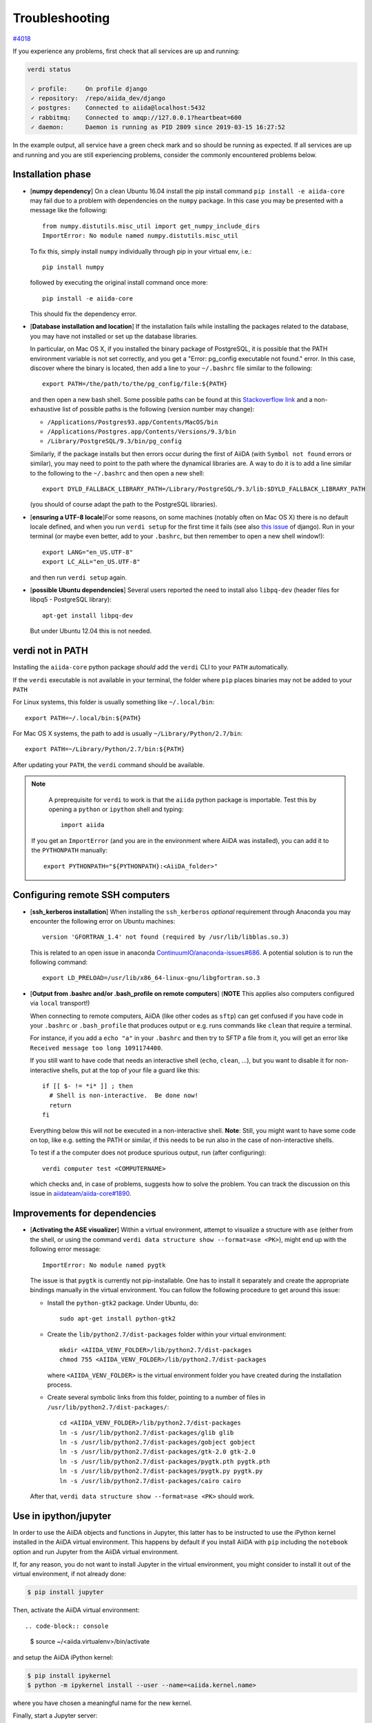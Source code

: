 .. _intro/troubleshooting:

***************
Troubleshooting
***************

`#4018 <https://github.com/aiidateam/aiida-core/issues/4018>`_

If you experience any problems, first check that all services are up and running:

.. code-block:: bash

    verdi status

     ✓ profile:     On profile django
     ✓ repository:  /repo/aiida_dev/django
     ✓ postgres:    Connected to aiida@localhost:5432
     ✓ rabbitmq:    Connected to amqp://127.0.0.1?heartbeat=600
     ✓ daemon:      Daemon is running as PID 2809 since 2019-03-15 16:27:52

In the example output, all service have a green check mark and so should be running as expected.
If all services are up and running and you are still experiencing problems, consider the commonly encountered problems below.

Installation phase
------------------

* [**numpy dependency**] On a clean Ubuntu 16.04 install the pip install command ``pip install -e aiida-core``
  may fail due to a problem with dependencies on the ``numpy`` package. In this case
  you may be presented with a message like the following::

    from numpy.distutils.misc_util import get_numpy_include_dirs
    ImportError: No module named numpy.distutils.misc_util

  To fix this, simply install ``numpy`` individually through pip in your virtual env, i.e.::

    pip install numpy

  followed by executing the original install command once more::

    pip install -e aiida-core

  This should fix the dependency error.

* [**Database installation and location**] If the installation fails while installing the packages related
  to the database, you may have not installed or set up the database
  libraries.

  In particular, on Mac OS X, if you installed the binary package of
  PostgreSQL, it is possible that the PATH environment variable is not
  set correctly, and you get a "Error: pg_config executable not found." error.
  In this case, discover where the binary is located, then add a line to
  your ``~/.bashrc`` file similar to the following::

    export PATH=/the/path/to/the/pg_config/file:${PATH}

  and then open a new bash shell.
  Some possible paths can be found at this
  `Stackoverflow link`_ and a non-exhaustive list of possible
  paths is the following (version number may change):

  * ``/Applications/Postgres93.app/Contents/MacOS/bin``
  * ``/Applications/Postgres.app/Contents/Versions/9.3/bin``
  * ``/Library/PostgreSQL/9.3/bin/pg_config``

  Similarly, if the package installs but then errors occur during the first
  of AiiDA (with ``Symbol not found`` errors or similar), you may need to
  point to the path where the dynamical libraries are. A way to do it is to
  add a line similar to the following to the ``~/.bashrc`` and then open
  a new shell::

    export DYLD_FALLBACK_LIBRARY_PATH=/Library/PostgreSQL/9.3/lib:$DYLD_FALLBACK_LIBRARY_PATH

  (you should of course adapt the path to the PostgreSQL libraries).

.. _Stackoverflow link: http://stackoverflow.com/questions/21079820/how-to-find-pg-config-pathlink

* [**ensuring a UTF-8 locale**]For some reasons, on some machines
  (notably often on Mac OS X) there is no
  default locale defined, and when you run ``verdi setup`` for the first
  time it fails (see also `this issue`_ of django).
  Run in your terminal (or maybe even better, add to your ``.bashrc``, but
  then remember to open a new shell window!)::

     export LANG="en_US.UTF-8"
     export LC_ALL="en_US.UTF-8"

  and then run ``verdi setup`` again.

.. _this issue: https://code.djangoproject.com/ticket/16017

* [**possible Ubuntu dependencies**] Several users reported the need to install
  also ``libpq-dev`` (header files for libpq5 - PostgreSQL library)::

    apt-get install libpq-dev

  But under Ubuntu 12.04 this is not needed.

verdi not in PATH
-----------------

Installing the ``aiida-core`` python package *should* add the ``verdi`` CLI to your ``PATH`` automatically.

If the ``verdi`` executable is not available in your terminal, the folder where ``pip`` places binaries may not be added to your ``PATH``

For Linux systems, this folder is usually something like ``~/.local/bin``::

    export PATH=~/.local/bin:${PATH}

For Mac OS X systems, the path to add is usually ``~/Library/Python/2.7/bin``::

    export PATH=~/Library/Python/2.7/bin:${PATH}

After updating your ``PATH``, the ``verdi`` command should be available.

.. note::
    A preprequisite for ``verdi`` to work is that the ``aiida`` python package is importable.
    Test this by opening a ``python`` or ``ipython`` shell and typing::

        import aiida

   If you get an ``ImportError`` (and you are in the environment where AiiDA was installed),
   you can add it to the ``PYTHONPATH`` manually::

       export PYTHONPATH="${PYTHONPATH}:<AiiDA_folder>"


Configuring remote SSH computers
--------------------------------

* [**ssh_kerberos installation**] When installing the ``ssh_kerberos`` *optional*
  requirement through Anaconda you may encounter the following error on Ubuntu machines::

    version 'GFORTRAN_1.4' not found (required by /usr/lib/libblas.so.3)

  This is related to an open issue in anaconda `ContinuumIO/anaconda-issues#686`_.
  A potential solution is to run the following command::

    export LD_PRELOAD=/usr/lib/x86_64-linux-gnu/libgfortran.so.3

.. _ContinuumIO/anaconda-issues#686: https://github.com/ContinuumIO/anaconda-issues/issues/686

* [**Output from .bashrc and/or .bash_profile on remote computers**]
  (**NOTE** This applies also computers configured via ``local`` transport!)

  When connecting to remote computers, AiiDA (like other codes as ``sftp``)
  can get confused if you have code in your ``.bashrc`` or
  ``.bash_profile`` that produces output or e.g. runs commands like ``clean``
  that require a terminal.

  For instance, if you add a ``echo "a"`` in your ``.bashrc`` and then try to SFTP
  a file from it, you will get an error like ``Received message too long 1091174400``.

  If you still want to have code that needs an interactive shell (``echo``,
  ``clean``, ...), but you want to disable it for non-interactive shells, put
  at the top of your file a guard like this::

    if [[ $- != *i* ]] ; then
      # Shell is non-interactive.  Be done now!
      return
    fi

  Everything below this will not be executed in a non-interactive shell.
  **Note**: Still, you might want to have some code on top, like e.g. setting the PATH or
  similar, if this needs to be run also in the case of non-interactive shells.

  To test if a the computer does not produce spurious output, run (after
  configuring)::

     verdi computer test <COMPUTERNAME>

  which checks and, in case of problems, suggests how to solve the problem.
  You can track the discussion on this issue in `aiidateam/aiida-core#1890`_.

.. _aiidateam/aiida-core#1890: https://github.com/aiidateam/aiida-core/issues/1890
.. _StackExchange thread: https://apple.stackexchange.com/questions/51036/what-is-the-difference-between-bash-profile-and-bashrc


Improvements for dependencies
-----------------------------

* [**Activating the ASE visualizer**] Within a virtual environment,
  attempt to visualize a structure
  with ``ase`` (either from the shell, or using the
  command ``verdi data structure show --format=ase <PK>``),
  might end up with the following error message::

     ImportError: No module named pygtk

  The issue is that ``pygtk`` is currently not pip-installable. One has to install it
  separately and create the appropriate bindings manually in the virtual environment.
  You can follow the following procedure to get around this issue:

  + Install the ``python-gtk2`` package. Under Ubuntu, do::

     sudo apt-get install python-gtk2

  + Create the ``lib/python2.7/dist-packages`` folder within your virtual
    environment::

     mkdir <AIIDA_VENV_FOLDER>/lib/python2.7/dist-packages
     chmod 755 <AIIDA_VENV_FOLDER>/lib/python2.7/dist-packages

    where ``<AIIDA_VENV_FOLDER>`` is the virtual environment folder you have created
    during the installation process.

  + Create several symbolic links from this folder, pointing to a number of files
    in ``/usr/lib/python2.7/dist-packages/``::

     cd <AIIDA_VENV_FOLDER>/lib/python2.7/dist-packages
     ln -s /usr/lib/python2.7/dist-packages/glib glib
     ln -s /usr/lib/python2.7/dist-packages/gobject gobject
     ln -s /usr/lib/python2.7/dist-packages/gtk-2.0 gtk-2.0
     ln -s /usr/lib/python2.7/dist-packages/pygtk.pth pygtk.pth
     ln -s /usr/lib/python2.7/dist-packages/pygtk.py pygtk.py
     ln -s /usr/lib/python2.7/dist-packages/cairo cairo

  After that, ``verdi data structure show --format=ase <PK>`` should work.

Use in ipython/jupyter
----------------------

In order to use the AiiDA objects and functions in Jupyter, this latter has to be instructed to use the iPython kernel installed in the AiiDA virtual environment.
This happens by default if you install AiiDA with ``pip`` including the ``notebook`` option and run Jupyter from the AiiDA virtual environment.

If, for any reason, you do not want to install Jupyter in the virtual environment, you might consider to install it out of the virtual environment, if not already done:

.. code-block:: console

   $ pip install jupyter

Then, activate the AiiDA virtual environment::

.. code-block:: console

   $ source ~/<aiida.virtualenv>/bin/activate

and setup the AiiDA iPython kernel:

.. code-block:: console

   $ pip install ipykernel
   $ python -m ipykernel install --user --name=<aiida.kernel.name>

where you have chosen a meaningful name for the new kernel.

Finally, start a Jupyter server::

.. code-block:: console

   $ jupyter notebook

and from the newly opened browser tab select ``New -> <aiida.kernel.name>``

Postgres restart problem
------------------------

Due to a `bug <https://wiki.postgresql.org/wiki/May_2015_Fsync_Permissions_Bug>` affecting older postgres versions (<9.4),
PostgreSQL could refuse to restart after a crash or after a restore from binary backup.

The error message would be something like::

    * Starting PostgreSQL 9.1 database server
    * The PostgreSQL server failed to start. Please check the log output:
    2015-05-26 03:27:20 UTC [331-1] LOG:  database system was interrupted; last known up at 2015-05-21 19:56:58 UTC
    2015-05-26 03:27:20 UTC [331-2] FATAL:  could not open file "/etc/ssl/certs/ssl-cert-snakeoil.pem": Permission denied
    2015-05-26 03:27:20 UTC [330-1] LOG:  startup process (PID 331) exited with exit code 1
    2015-05-26 03:27:20 UTC [330-2] LOG:  aborting startup due to startup process failure

If this happens you should change the permissions on any symlinked files
to being writable by the Postgres user. For example, on Ubuntu, with PostgreSQL 9.1,
the following should work (when the root user).

.. warning::

    Make sure these configuration files are symbolic links before executing these commands!
    If someone has customized the ``server.crt`` or ``server.key`` file, you can erase them by following these steps.
    It's a good idea to make a backup of the ``server.crt`` and ``server.key`` files before removing them

.. code-block:: console

    # go to PGDATA directory
    $ cd /var/lib/postgresql/9.1/main
    $ ls -l server.crt server.key
    # confirm both of those files are symbolic links
    # to files in /etc/ssl before going further
    # remove symlinks to SSL certs
    $ rm server.crt
    $ rm server.key
    # copy the SSL certs to the local directory
    $ cp /etc/ssl/certs/ssl-cert-snakeoil.pem server.crt
    $ cp /etc/ssl/private/ssl-cert-snakeoil.key server.key
    # set permissions on ssl certs
    # and postgres ownership on everything else
    # just in case
    $ chown postgres *
    $ chmod 640 server.crt server.key

    $ service postgresql start
